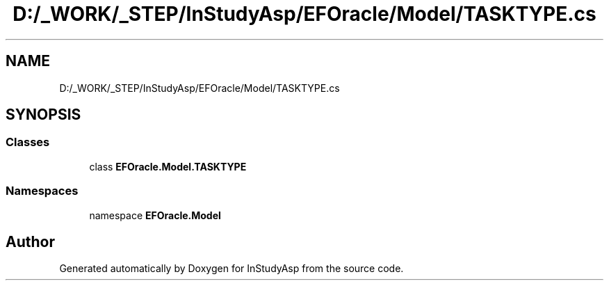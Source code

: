 .TH "D:/_WORK/_STEP/InStudyAsp/EFOracle/Model/TASKTYPE.cs" 3 "Fri Sep 22 2017" "InStudyAsp" \" -*- nroff -*-
.ad l
.nh
.SH NAME
D:/_WORK/_STEP/InStudyAsp/EFOracle/Model/TASKTYPE.cs
.SH SYNOPSIS
.br
.PP
.SS "Classes"

.in +1c
.ti -1c
.RI "class \fBEFOracle\&.Model\&.TASKTYPE\fP"
.br
.in -1c
.SS "Namespaces"

.in +1c
.ti -1c
.RI "namespace \fBEFOracle\&.Model\fP"
.br
.in -1c
.SH "Author"
.PP 
Generated automatically by Doxygen for InStudyAsp from the source code\&.
